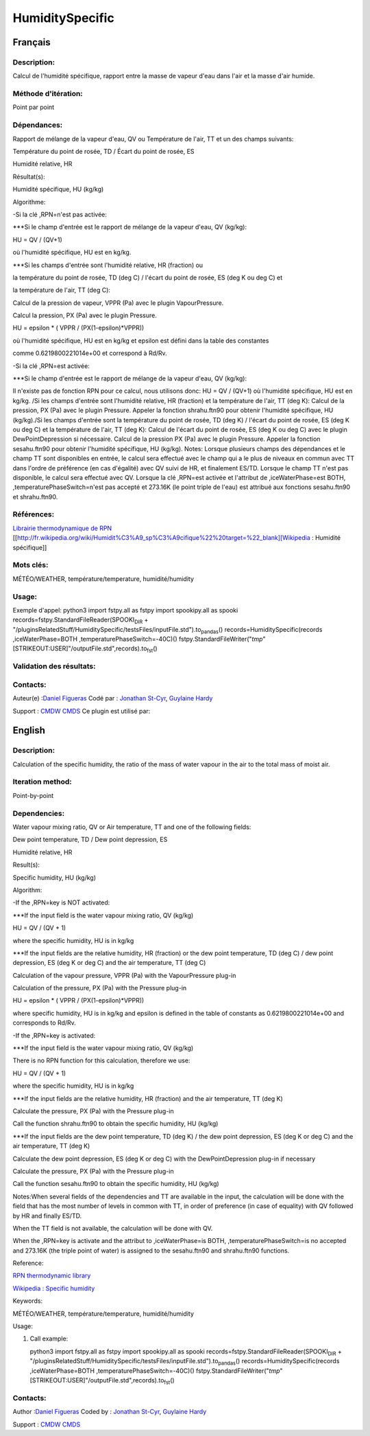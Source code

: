 .. raw:: org

   #+TITLE_:  HUMIDITYSPECIFIC

HumiditySpecific
================

Français
--------

Description:
~~~~~~~~~~~~

Calcul de l'humidité spécifique, rapport entre la masse de vapeur d'eau
dans l'air et la masse d'air humide.

Méthode d'itération:
~~~~~~~~~~~~~~~~~~~~

Point par point

Dépendances:
~~~~~~~~~~~~

Rapport de mélange de la vapeur d'eau, QV ou Température de l'air, TT et
un des champs suivants:

Température du point de rosée, TD / Écart du point de rosée, ES

Humidité relative, HR

Résultat(s):

Humidité spécifique, HU (kg/kg)

Algorithme:

-Si la clé ,RPN=n'est pas activée:

\***Si le champ d'entrée est le rapport de mélange de la vapeur d'eau,
QV (kg/kg):

HU = QV / (QV+1)

où l'humidité spécifique, HU est en kg/kg.

\***Si les champs d'entrée sont l'humidité relative, HR (fraction) ou

la température du point de rosée, TD (deg C) / l'écart du point de
rosée, ES (deg K ou deg C) et

la température de l'air, TT (deg C):

Calcul de la pression de vapeur, VPPR (Pa) avec le plugin
VapourPressure.

Calcul la pression, PX (Pa) avec le plugin Pressure.

HU = epsilon \* ( VPPR / (PX(1-epsilon)*VPPR))

où l'humidité spécifique, HU est en kg/kg et epsilon est défini dans la
table des constantes

comme 0.6219800221014e+00 et correspond à Rd/Rv.

-Si la clé ,RPN=est activée:

\***Si le champ d'entrée est le rapport de mélange de la vapeur d'eau,
QV (kg/kg):

Il n'existe pas de fonction RPN pour ce calcul, nous utilisons donc: HU
= QV / (QV+1) où l'humidité spécifique, HU est en kg/kg. /Si les champs
d'entrée sont l'humidité relative, HR (fraction) et la température de
l'air, TT (deg K): Calcul de la pression, PX (Pa) avec le plugin
Pressure. Appeler la fonction shrahu.ftn90 pour obtenir l'humidité
spécifique, HU (kg/kg)./Si les champs d'entrée sont la température du
point de rosée, TD (deg K) / l'écart du point de rosée, ES (deg K ou deg
C) et la température de l'air, TT (deg K): Calcul de l'écart du point de
rosée, ES (deg K ou deg C) avec le plugin DewPointDepression si
nécessaire. Calcul de la pression PX (Pa) avec le plugin Pressure.
Appeler la fonction sesahu.ftn90 pour obtenir l'humidité spécifique, HU
(kg/kg). Notes: Lorsque plusieurs champs des dépendances et le champ TT
sont disponibles en entrée, le calcul sera effectué avec le champ qui a
le plus de niveaux en commun avec TT dans l'ordre de préférence (en cas
d'égalité) avec QV suivi de HR, et finalement ES/TD. Lorsque le champ TT
n'est pas disponible, le calcul sera effectué avec QV. Lorsque la clé
,RPN=est activée et l'attribut de ,iceWaterPhase=est BOTH,
,temperaturePhaseSwitch=n'est pas accepté et 273.16K (le point triple de
l'eau) est attribué aux fonctions sesahu.ftn90 et shrahu.ftn90.

Références:
~~~~~~~~~~~

`Librairie thermodynamique de
RPN <https://wiki.cmc.ec.gc.ca/images/6/60/Tdpack2011.pdf>`__
[[http://fr.wikipedia.org/wiki/Humidit%C3%A9_sp%C3%A9cifique%22%20target=%22_blank][Wikipedia
: Humidité spécifique]]

Mots clés:
~~~~~~~~~~

MÉTÉO/WEATHER, température/temperature, humidité/humidity

Usage:
~~~~~~

Exemple d'appel: python3 import fstpy.all as fstpy import spookipy.all
as spooki records=fstpy.StandardFileReader(SPOOKI\ :sub:`DIR` +
"/pluginsRelatedStuff/HumiditySpecific/testsFiles/inputFile.std").to\ :sub:`pandas`\ ()
records=HumiditySpecific(records ,iceWaterPhase=BOTH
,temperaturePhaseSwitch=-40C)()
fstpy.StandardFileWriter("*tmp*"[STRIKEOUT:USER]"/outputFile.std",records).to\ :sub:`fst`\ ()

Validation des résultats:
~~~~~~~~~~~~~~~~~~~~~~~~~

Contacts:
~~~~~~~~~

Auteur(e) :`Daniel Figueras <file:///wiki/Daniel_Figueras>`__ Codé par :
`Jonathan St-Cyr <https://wiki.cmc.ec.gc.ca/wiki/User:Stcyrj>`__,
`Guylaine Hardy <https://wiki.cmc.ec.gc.ca/wiki/User:Hardyg>`__

Support : `CMDW <https://wiki.cmc.ec.gc.ca/wiki/CMDW>`__
`CMDS <https://wiki.cmc.ec.gc.ca/wiki/CMDS>`__ Ce plugin est utilisé
par:

English
-------

.. _description-1:

Description:
~~~~~~~~~~~~

Calculation of the specific humidity, the ratio of the mass of water
vapour in the air to the total mass of moist air.

Iteration method:
~~~~~~~~~~~~~~~~~

Point-by-point

Dependencies:
~~~~~~~~~~~~~

Water vapour mixing ratio, QV or Air temperature, TT and one of the
following fields:

Dew point temperature, TD / Dew point depression, ES

Humidité relative, HR

Result(s):

Specific humidity, HU (kg/kg)

Algorithm:

-If the ,RPN=key is NOT activated:

\***If the input field is the water vapour mixing ratio, QV (kg/kg)

HU = QV / (QV + 1)

where the specific humidity, HU is in kg/kg

\***If the input fields are the relative humidity, HR (fraction) or the
dew point temperature, TD (deg C) / dew point depression, ES (deg K or
deg C) and the air temperature, TT (deg C)

Calculation of the vapour pressure, VPPR (Pa) with the VapourPressure
plug-in

Calculation of the pressure, PX (Pa) with the Pressure plug-in

HU = epsilon \* ( VPPR / (PX(1-epsilon)*VPPR))

where specific humidity, HU is in kg/kg and epsilon is defined in the
table of constants as 0.6219800221014e+00 and corresponds to Rd/Rv.

-If the ,RPN=key is activated:

\***If the input field is the water vapour mixing ratio, QV (kg/kg)

There is no RPN function for this calculation, therefore we use:

HU = QV / (QV + 1)

where the specific humidity, HU is in kg/kg

\***If the input fields are the relative humidity, HR (fraction) and the
air temperature, TT (deg K)

Calculate the pressure, PX (Pa) with the Pressure plug-in

Call the function shrahu.ftn90 to obtain the specific humidity, HU
(kg/kg)

\***If the input fields are the dew point temperature, TD (deg K) / the
dew point depression, ES (deg K or deg C) and the air temperature, TT
(deg K)

Calculate the dew point depression, ES (deg K or deg C) with the
DewPointDepression plug-in if necessary

Calculate the pressure, PX (Pa) with the Pressure plug-in

Call the function sesahu.ftn90 to obtain the specific humidity, HU
(kg/kg)

Notes:When several fields of the dependencies and TT are available in
the input, the calculation will be done with the field that has the most
number of levels in common with TT, in order of preference (in case of
equality) with QV followed by HR and finally ES/TD.

When the TT field is not available, the calculation will be done with
QV.

When the ,RPN=key is activate and the attribut to ,iceWaterPhase=is
BOTH, ,temperaturePhaseSwitch=is no accepted and 273.16K (the triple
point of water) is assigned to the sesahu.ftn90 and shrahu.ftn90
functions.

Reference:

`RPN thermodynamic
library <https://wiki.cmc.ec.gc.ca/images/6/60/Tdpack2011.pdf>`__

`Wikipedia : Specific
humidity <http://en.wikipedia.org/wiki/Specific_humidity%22%20target=%22_blank>`__

Keywords:

MÉTÉO/WEATHER, température/temperature, humidité/humidity

Usage:

#. Call example:

   python3 import fstpy.all as fstpy import spookipy.all as spooki
   records=fstpy.StandardFileReader(SPOOKI\ :sub:`DIR` +
   "/pluginsRelatedStuff/HumiditySpecific/testsFiles/inputFile.std").to\ :sub:`pandas`\ ()
   records=HumiditySpecific(records ,iceWaterPhase=BOTH
   ,temperaturePhaseSwitch=-40C)()
   fstpy.StandardFileWriter("*tmp*"[STRIKEOUT:USER]"/outputFile.std",records).to\ :sub:`fst`\ ()

.. _contacts-1:

Contacts:
~~~~~~~~~

Author :`Daniel Figueras <file:///wiki/Daniel_Figueras>`__ Coded by :
`Jonathan St-Cyr <https://wiki.cmc.ec.gc.ca/wiki/User:Stcyrj>`__,
`Guylaine Hardy <https://wiki.cmc.ec.gc.ca/wiki/User:Hardyg>`__

Support : `CMDW <https://wiki.cmc.ec.gc.ca/wiki/CMDW>`__
`CMDS <https://wiki.cmc.ec.gc.ca/wiki/CMDS>`__
